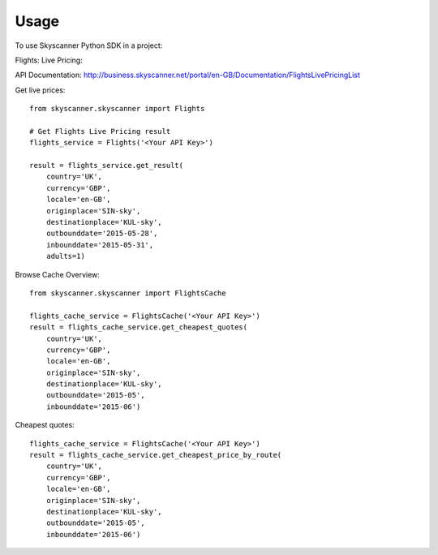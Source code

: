 ========
Usage
========

To use Skyscanner Python SDK in a project::

Flights: Live Pricing::

API Documentation: http://business.skyscanner.net/portal/en-GB/Documentation/FlightsLivePricingList

Get live prices::

    from skyscanner.skyscanner import Flights    

    # Get Flights Live Pricing result
    flights_service = Flights('<Your API Key>')

    result = flights_service.get_result(
        country='UK', 
        currency='GBP', 
        locale='en-GB', 
        originplace='SIN-sky', 
        destinationplace='KUL-sky', 
        outbounddate='2015-05-28', 
        inbounddate='2015-05-31', 
        adults=1)

Browse Cache Overview::

    from skyscanner.skyscanner import FlightsCache

    flights_cache_service = FlightsCache('<Your API Key>')
    result = flights_cache_service.get_cheapest_quotes(
        country='UK',
        currency='GBP', 
        locale='en-GB', 
        originplace='SIN-sky', 
        destinationplace='KUL-sky', 
        outbounddate='2015-05', 
        inbounddate='2015-06')

Cheapest quotes::

    flights_cache_service = FlightsCache('<Your API Key>')
    result = flights_cache_service.get_cheapest_price_by_route(
        country='UK',
        currency='GBP', 
        locale='en-GB', 
        originplace='SIN-sky', 
        destinationplace='KUL-sky', 
        outbounddate='2015-05', 
        inbounddate='2015-06')

